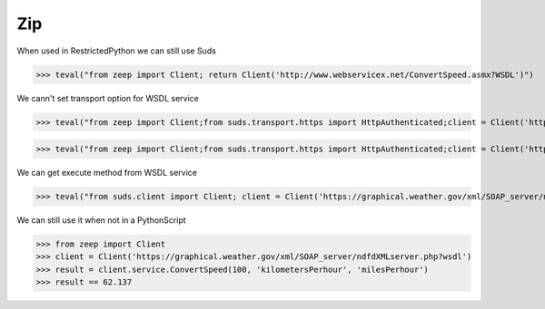 Zip
===

When used in RestrictedPython we can still use Suds

>>> teval("from zeep import Client; return Client('http://www.webservicex.net/ConvertSpeed.asmx?WSDL')")


We cann't set transport option for WSDL service

>>> teval("from zeep import Client;from suds.transport.https import HttpAuthenticated;client = Client('https://graphical.weather.gov/xml/SOAP_server/ndfdXMLserver.php?wsdl',transport=HttpAuthenticated())")

>>> teval("from zeep import Client;from suds.transport.https import HttpAuthenticated;client = Client('https://graphical.weather.gov/xml/SOAP_server/ndfdXMLserver.php?wsdl');client.set_options(transport=HttpAuthenticated())")

We can get execute method from WSDL service

>>> teval("from suds.client import Client; client = Client('https://graphical.weather.gov/xml/SOAP_server/ndfdXMLserver.php?wsdl');result=client.service.ConvertSpeed(100, 'kilometersPerhour', 'milesPerhour');assert result == 62.137")


We can still use it when not in a PythonScript

>>> from zeep import Client
>>> client = Client('https://graphical.weather.gov/xml/SOAP_server/ndfdXMLserver.php?wsdl')
>>> result = client.service.ConvertSpeed(100, 'kilometersPerhour', 'milesPerhour')
>>> result == 62.137

